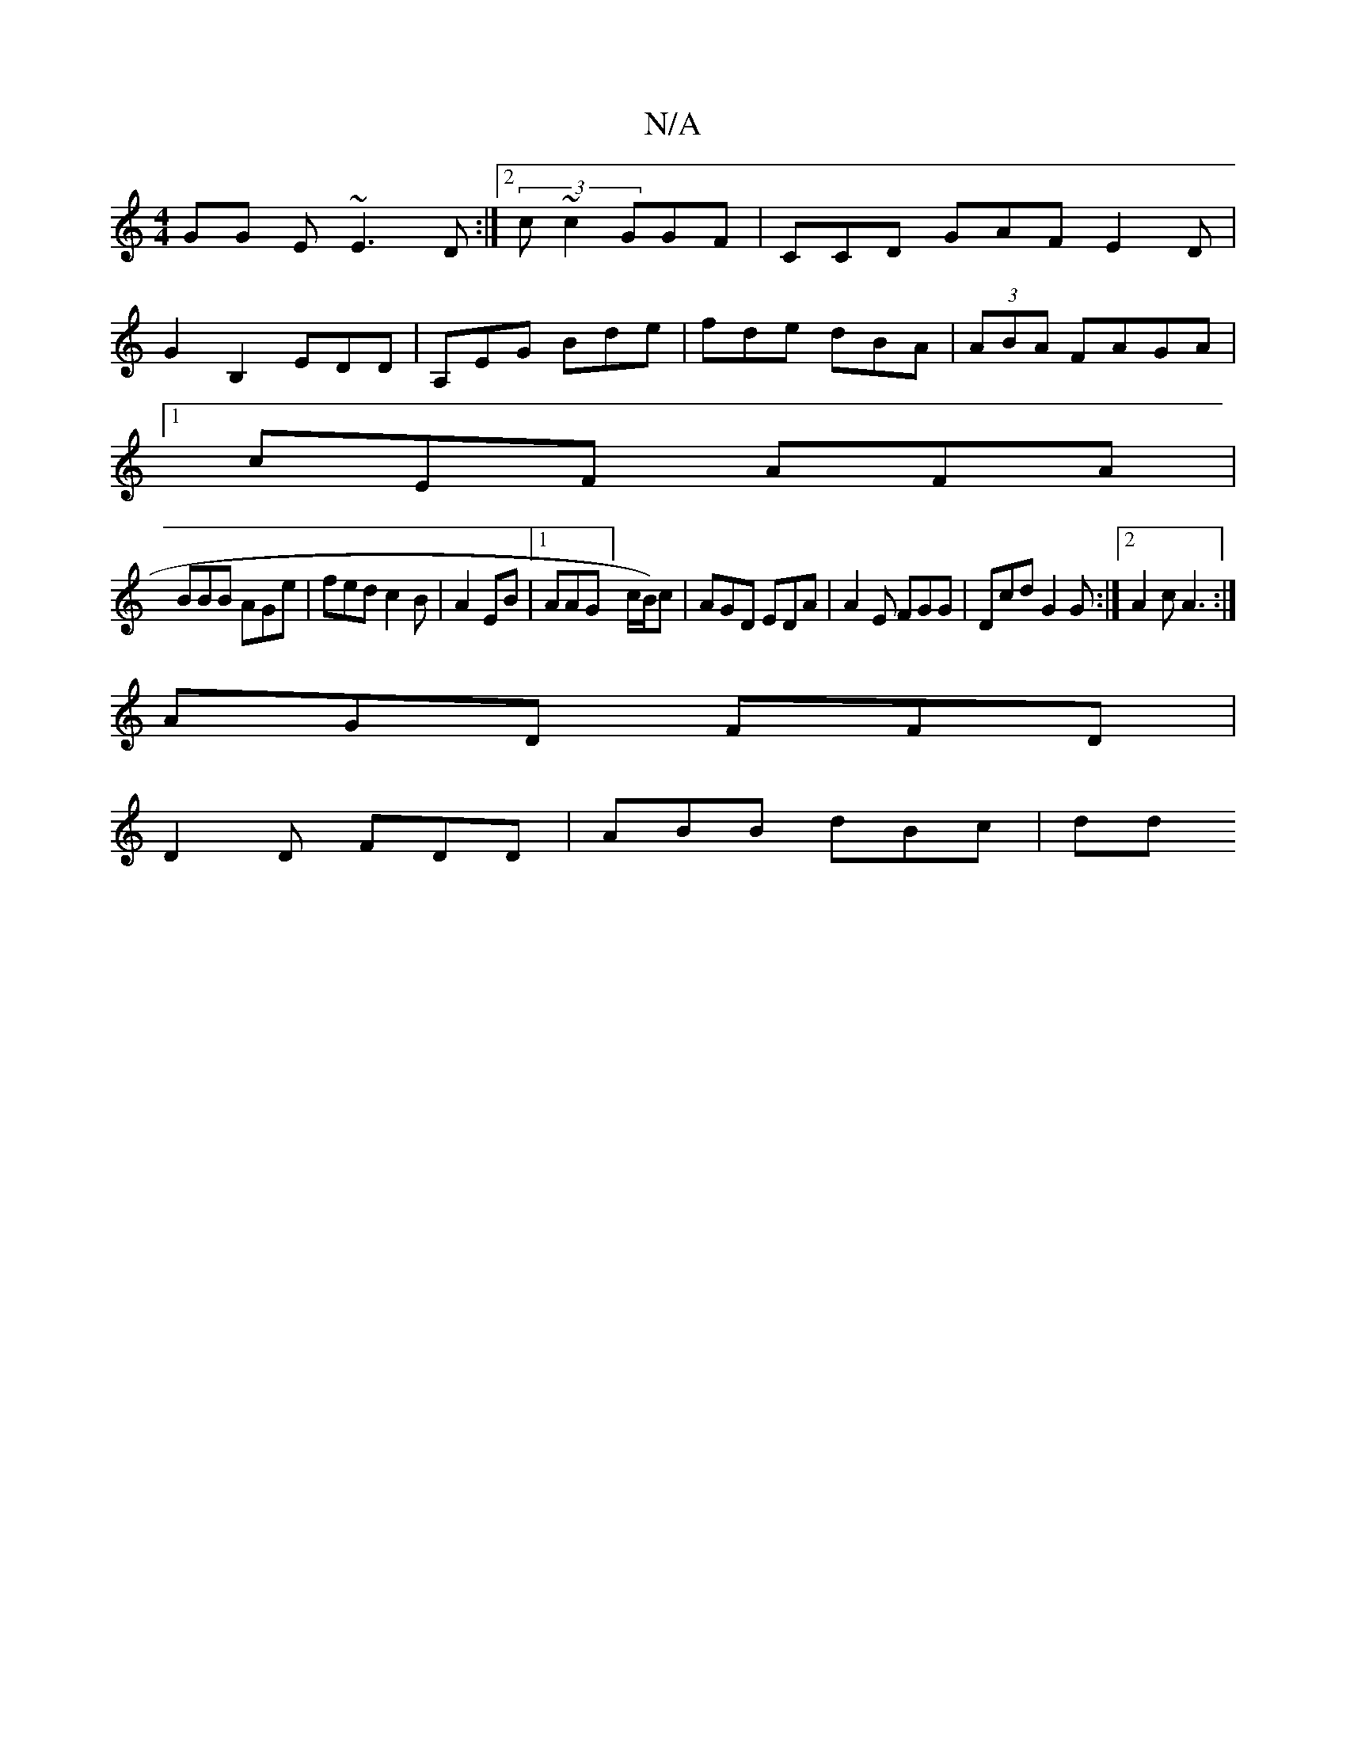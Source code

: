 X:1
T:N/A
M:4/4
R:N/A
K:Cmajor
GG E~E3D:|[2 (3c~c2 GGF | CCD GAF E2 D|
G2B,2 EDD|A,EG Bde|fde dBA |(3ABA FAGA |1
cEF AFA|
BBB AGe|fed c2B|A2 EB |1 AAG] c/2/B/)c|AGD EDA|A2E FGG | Dcd G2 G :|2 A2c A3:|
AGD FFD |
D2D FDD | ABB dBc|dd